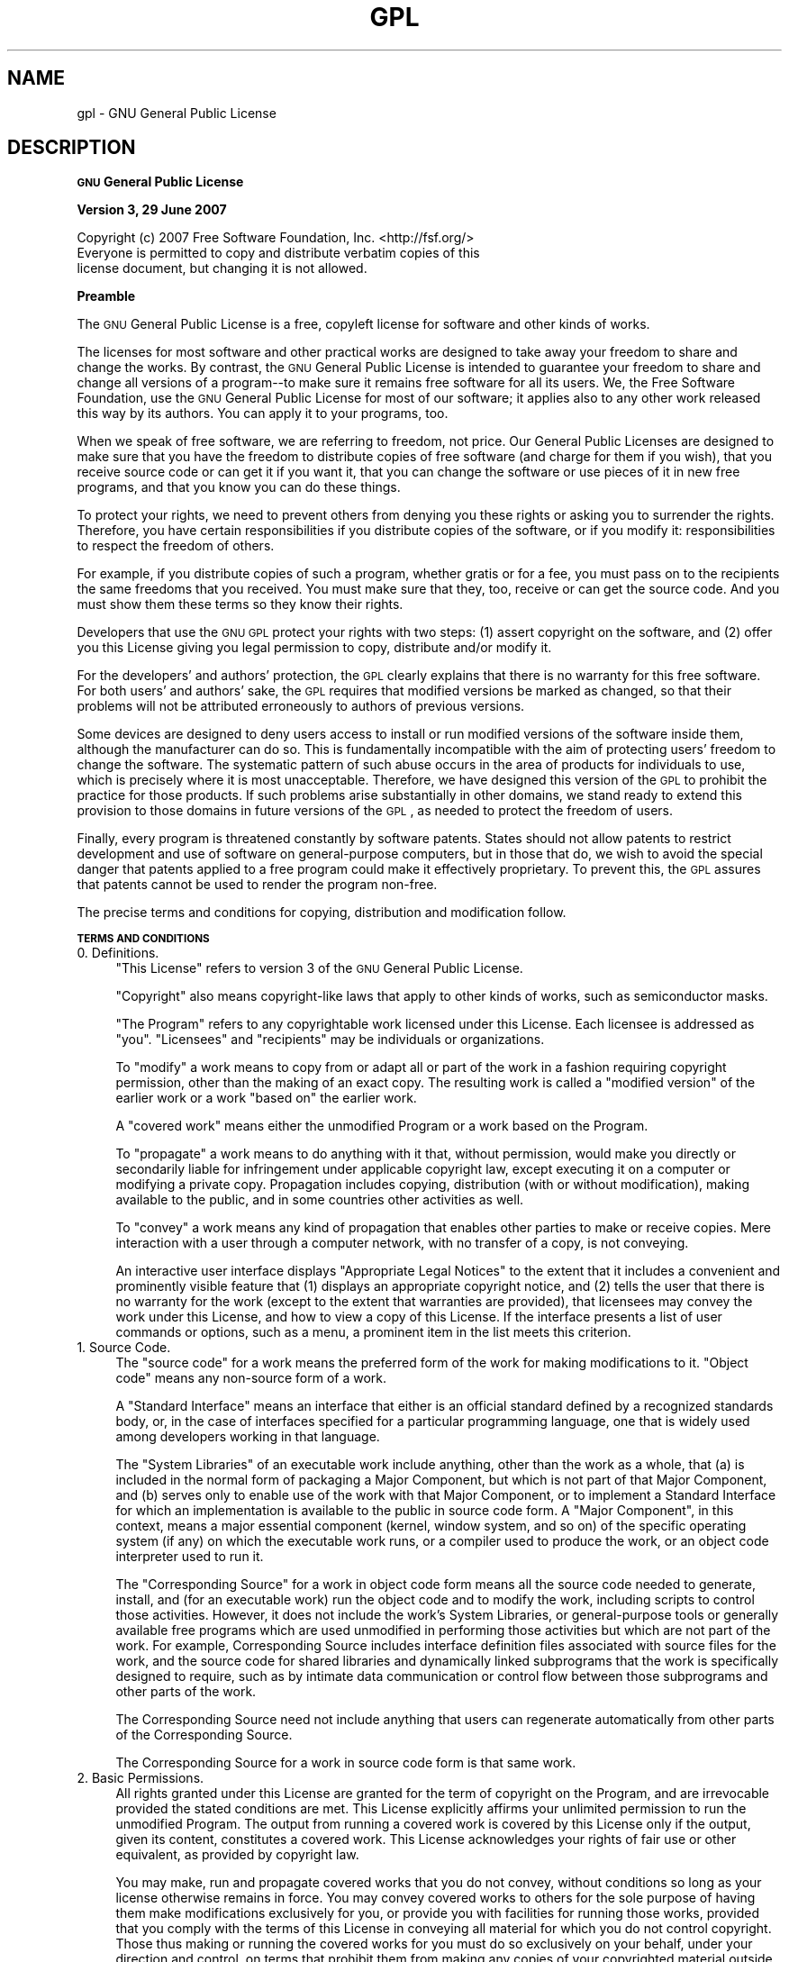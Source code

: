 .\" Automatically generated by Pod::Man 2.16 (Pod::Simple 3.05)
.\"
.\" Standard preamble:
.\" ========================================================================
.de Sh \" Subsection heading
.br
.if t .Sp
.ne 5
.PP
\fB\\$1\fR
.PP
..
.de Sp \" Vertical space (when we can't use .PP)
.if t .sp .5v
.if n .sp
..
.de Vb \" Begin verbatim text
.ft CW
.nf
.ne \\$1
..
.de Ve \" End verbatim text
.ft R
.fi
..
.\" Set up some character translations and predefined strings.  \*(-- will
.\" give an unbreakable dash, \*(PI will give pi, \*(L" will give a left
.\" double quote, and \*(R" will give a right double quote.  \*(C+ will
.\" give a nicer C++.  Capital omega is used to do unbreakable dashes and
.\" therefore won't be available.  \*(C` and \*(C' expand to `' in nroff,
.\" nothing in troff, for use with C<>.
.tr \(*W-
.ds C+ C\v'-.1v'\h'-1p'\s-2+\h'-1p'+\s0\v'.1v'\h'-1p'
.ie n \{\
.    ds -- \(*W-
.    ds PI pi
.    if (\n(.H=4u)&(1m=24u) .ds -- \(*W\h'-12u'\(*W\h'-12u'-\" diablo 10 pitch
.    if (\n(.H=4u)&(1m=20u) .ds -- \(*W\h'-12u'\(*W\h'-8u'-\"  diablo 12 pitch
.    ds L" ""
.    ds R" ""
.    ds C` ""
.    ds C' ""
'br\}
.el\{\
.    ds -- \|\(em\|
.    ds PI \(*p
.    ds L" ``
.    ds R" ''
'br\}
.\"
.\" Escape single quotes in literal strings from groff's Unicode transform.
.ie \n(.g .ds Aq \(aq
.el       .ds Aq '
.\"
.\" If the F register is turned on, we'll generate index entries on stderr for
.\" titles (.TH), headers (.SH), subsections (.Sh), items (.Ip), and index
.\" entries marked with X<> in POD.  Of course, you'll have to process the
.\" output yourself in some meaningful fashion.
.ie \nF \{\
.    de IX
.    tm Index:\\$1\t\\n%\t"\\$2"
..
.    nr % 0
.    rr F
.\}
.el \{\
.    de IX
..
.\}
.\"
.\" Accent mark definitions (@(#)ms.acc 1.5 88/02/08 SMI; from UCB 4.2).
.\" Fear.  Run.  Save yourself.  No user-serviceable parts.
.    \" fudge factors for nroff and troff
.if n \{\
.    ds #H 0
.    ds #V .8m
.    ds #F .3m
.    ds #[ \f1
.    ds #] \fP
.\}
.if t \{\
.    ds #H ((1u-(\\\\n(.fu%2u))*.13m)
.    ds #V .6m
.    ds #F 0
.    ds #[ \&
.    ds #] \&
.\}
.    \" simple accents for nroff and troff
.if n \{\
.    ds ' \&
.    ds ` \&
.    ds ^ \&
.    ds , \&
.    ds ~ ~
.    ds /
.\}
.if t \{\
.    ds ' \\k:\h'-(\\n(.wu*8/10-\*(#H)'\'\h"|\\n:u"
.    ds ` \\k:\h'-(\\n(.wu*8/10-\*(#H)'\`\h'|\\n:u'
.    ds ^ \\k:\h'-(\\n(.wu*10/11-\*(#H)'^\h'|\\n:u'
.    ds , \\k:\h'-(\\n(.wu*8/10)',\h'|\\n:u'
.    ds ~ \\k:\h'-(\\n(.wu-\*(#H-.1m)'~\h'|\\n:u'
.    ds / \\k:\h'-(\\n(.wu*8/10-\*(#H)'\z\(sl\h'|\\n:u'
.\}
.    \" troff and (daisy-wheel) nroff accents
.ds : \\k:\h'-(\\n(.wu*8/10-\*(#H+.1m+\*(#F)'\v'-\*(#V'\z.\h'.2m+\*(#F'.\h'|\\n:u'\v'\*(#V'
.ds 8 \h'\*(#H'\(*b\h'-\*(#H'
.ds o \\k:\h'-(\\n(.wu+\w'\(de'u-\*(#H)/2u'\v'-.3n'\*(#[\z\(de\v'.3n'\h'|\\n:u'\*(#]
.ds d- \h'\*(#H'\(pd\h'-\w'~'u'\v'-.25m'\f2\(hy\fP\v'.25m'\h'-\*(#H'
.ds D- D\\k:\h'-\w'D'u'\v'-.11m'\z\(hy\v'.11m'\h'|\\n:u'
.ds th \*(#[\v'.3m'\s+1I\s-1\v'-.3m'\h'-(\w'I'u*2/3)'\s-1o\s+1\*(#]
.ds Th \*(#[\s+2I\s-2\h'-\w'I'u*3/5'\v'-.3m'o\v'.3m'\*(#]
.ds ae a\h'-(\w'a'u*4/10)'e
.ds Ae A\h'-(\w'A'u*4/10)'E
.    \" corrections for vroff
.if v .ds ~ \\k:\h'-(\\n(.wu*9/10-\*(#H)'\s-2\u~\d\s+2\h'|\\n:u'
.if v .ds ^ \\k:\h'-(\\n(.wu*10/11-\*(#H)'\v'-.4m'^\v'.4m'\h'|\\n:u'
.    \" for low resolution devices (crt and lpr)
.if \n(.H>23 .if \n(.V>19 \
\{\
.    ds : e
.    ds 8 ss
.    ds o a
.    ds d- d\h'-1'\(ga
.    ds D- D\h'-1'\(hy
.    ds th \o'bp'
.    ds Th \o'LP'
.    ds ae ae
.    ds Ae AE
.\}
.rm #[ #] #H #V #F C
.\" ========================================================================
.\"
.IX Title "GPL 7"
.TH GPL 7 "2012-10-02" "gcc-4.4.3" "GNU"
.\" For nroff, turn off justification.  Always turn off hyphenation; it makes
.\" way too many mistakes in technical documents.
.if n .ad l
.nh
.SH "NAME"
gpl \- GNU General Public License
.SH "DESCRIPTION"
.IX Header "DESCRIPTION"
.Sh "\s-1GNU\s0 General Public License"
.IX Subsection "GNU General Public License"
.Sh "Version 3, 29 June 2007"
.IX Subsection "Version 3, 29 June 2007"
.Vb 1
\&        Copyright (c) 2007 Free Software Foundation, Inc. <http://fsf.org/>
\&        
\&        Everyone is permitted to copy and distribute verbatim copies of this
\&        license document, but changing it is not allowed.
.Ve
.Sh "Preamble"
.IX Subsection "Preamble"
The \s-1GNU\s0 General Public License is a free, copyleft license for
software and other kinds of works.
.PP
The licenses for most software and other practical works are designed
to take away your freedom to share and change the works.  By contrast,
the \s-1GNU\s0 General Public License is intended to guarantee your freedom
to share and change all versions of a program\*(--to make sure it remains
free software for all its users.  We, the Free Software Foundation,
use the \s-1GNU\s0 General Public License for most of our software; it
applies also to any other work released this way by its authors.  You
can apply it to your programs, too.
.PP
When we speak of free software, we are referring to freedom, not
price.  Our General Public Licenses are designed to make sure that you
have the freedom to distribute copies of free software (and charge for
them if you wish), that you receive source code or can get it if you
want it, that you can change the software or use pieces of it in new
free programs, and that you know you can do these things.
.PP
To protect your rights, we need to prevent others from denying you
these rights or asking you to surrender the rights.  Therefore, you
have certain responsibilities if you distribute copies of the
software, or if you modify it: responsibilities to respect the freedom
of others.
.PP
For example, if you distribute copies of such a program, whether
gratis or for a fee, you must pass on to the recipients the same
freedoms that you received.  You must make sure that they, too,
receive or can get the source code.  And you must show them these
terms so they know their rights.
.PP
Developers that use the \s-1GNU\s0 \s-1GPL\s0 protect your rights with two steps:
(1) assert copyright on the software, and (2) offer you this License
giving you legal permission to copy, distribute and/or modify it.
.PP
For the developers' and authors' protection, the \s-1GPL\s0 clearly explains
that there is no warranty for this free software.  For both users' and
authors' sake, the \s-1GPL\s0 requires that modified versions be marked as
changed, so that their problems will not be attributed erroneously to
authors of previous versions.
.PP
Some devices are designed to deny users access to install or run
modified versions of the software inside them, although the
manufacturer can do so.  This is fundamentally incompatible with the
aim of protecting users' freedom to change the software.  The
systematic pattern of such abuse occurs in the area of products for
individuals to use, which is precisely where it is most unacceptable.
Therefore, we have designed this version of the \s-1GPL\s0 to prohibit the
practice for those products.  If such problems arise substantially in
other domains, we stand ready to extend this provision to those
domains in future versions of the \s-1GPL\s0, as needed to protect the
freedom of users.
.PP
Finally, every program is threatened constantly by software patents.
States should not allow patents to restrict development and use of
software on general-purpose computers, but in those that do, we wish
to avoid the special danger that patents applied to a free program
could make it effectively proprietary.  To prevent this, the \s-1GPL\s0
assures that patents cannot be used to render the program non-free.
.PP
The precise terms and conditions for copying, distribution and
modification follow.
.Sh "\s-1TERMS\s0 \s-1AND\s0 \s-1CONDITIONS\s0"
.IX Subsection "TERMS AND CONDITIONS"
.IP "0. Definitions." 4
.IX Item "0. Definitions."
\&\*(L"This License\*(R" refers to version 3 of the \s-1GNU\s0 General Public License.
.Sp
\&\*(L"Copyright\*(R" also means copyright-like laws that apply to other kinds
of works, such as semiconductor masks.
.Sp
\&\*(L"The Program\*(R" refers to any copyrightable work licensed under this
License.  Each licensee is addressed as \*(L"you\*(R".  \*(L"Licensees\*(R" and
\&\*(L"recipients\*(R" may be individuals or organizations.
.Sp
To \*(L"modify\*(R" a work means to copy from or adapt all or part of the work
in a fashion requiring copyright permission, other than the making of
an exact copy.  The resulting work is called a \*(L"modified version\*(R" of
the earlier work or a work \*(L"based on\*(R" the earlier work.
.Sp
A \*(L"covered work\*(R" means either the unmodified Program or a work based
on the Program.
.Sp
To \*(L"propagate\*(R" a work means to do anything with it that, without
permission, would make you directly or secondarily liable for
infringement under applicable copyright law, except executing it on a
computer or modifying a private copy.  Propagation includes copying,
distribution (with or without modification), making available to the
public, and in some countries other activities as well.
.Sp
To \*(L"convey\*(R" a work means any kind of propagation that enables other
parties to make or receive copies.  Mere interaction with a user
through a computer network, with no transfer of a copy, is not
conveying.
.Sp
An interactive user interface displays \*(L"Appropriate Legal Notices\*(R" to
the extent that it includes a convenient and prominently visible
feature that (1) displays an appropriate copyright notice, and (2)
tells the user that there is no warranty for the work (except to the
extent that warranties are provided), that licensees may convey the
work under this License, and how to view a copy of this License.  If
the interface presents a list of user commands or options, such as a
menu, a prominent item in the list meets this criterion.
.IP "1. Source Code." 4
.IX Item "1. Source Code."
The \*(L"source code\*(R" for a work means the preferred form of the work for
making modifications to it.  \*(L"Object code\*(R" means any non-source form
of a work.
.Sp
A \*(L"Standard Interface\*(R" means an interface that either is an official
standard defined by a recognized standards body, or, in the case of
interfaces specified for a particular programming language, one that
is widely used among developers working in that language.
.Sp
The \*(L"System Libraries\*(R" of an executable work include anything, other
than the work as a whole, that (a) is included in the normal form of
packaging a Major Component, but which is not part of that Major
Component, and (b) serves only to enable use of the work with that
Major Component, or to implement a Standard Interface for which an
implementation is available to the public in source code form.  A
\&\*(L"Major Component\*(R", in this context, means a major essential component
(kernel, window system, and so on) of the specific operating system
(if any) on which the executable work runs, or a compiler used to
produce the work, or an object code interpreter used to run it.
.Sp
The \*(L"Corresponding Source\*(R" for a work in object code form means all
the source code needed to generate, install, and (for an executable
work) run the object code and to modify the work, including scripts to
control those activities.  However, it does not include the work's
System Libraries, or general-purpose tools or generally available free
programs which are used unmodified in performing those activities but
which are not part of the work.  For example, Corresponding Source
includes interface definition files associated with source files for
the work, and the source code for shared libraries and dynamically
linked subprograms that the work is specifically designed to require,
such as by intimate data communication or control flow between those
subprograms and other parts of the work.
.Sp
The Corresponding Source need not include anything that users can
regenerate automatically from other parts of the Corresponding Source.
.Sp
The Corresponding Source for a work in source code form is that same
work.
.IP "2. Basic Permissions." 4
.IX Item "2. Basic Permissions."
All rights granted under this License are granted for the term of
copyright on the Program, and are irrevocable provided the stated
conditions are met.  This License explicitly affirms your unlimited
permission to run the unmodified Program.  The output from running a
covered work is covered by this License only if the output, given its
content, constitutes a covered work.  This License acknowledges your
rights of fair use or other equivalent, as provided by copyright law.
.Sp
You may make, run and propagate covered works that you do not convey,
without conditions so long as your license otherwise remains in force.
You may convey covered works to others for the sole purpose of having
them make modifications exclusively for you, or provide you with
facilities for running those works, provided that you comply with the
terms of this License in conveying all material for which you do not
control copyright.  Those thus making or running the covered works for
you must do so exclusively on your behalf, under your direction and
control, on terms that prohibit them from making any copies of your
copyrighted material outside their relationship with you.
.Sp
Conveying under any other circumstances is permitted solely under the
conditions stated below.  Sublicensing is not allowed; section 10
makes it unnecessary.
.IP "3. Protecting Users' Legal Rights From Anti-Circumvention Law." 4
.IX Item "3. Protecting Users' Legal Rights From Anti-Circumvention Law."
No covered work shall be deemed part of an effective technological
measure under any applicable law fulfilling obligations under article
11 of the \s-1WIPO\s0 copyright treaty adopted on 20 December 1996, or
similar laws prohibiting or restricting circumvention of such
measures.
.Sp
When you convey a covered work, you waive any legal power to forbid
circumvention of technological measures to the extent such
circumvention is effected by exercising rights under this License with
respect to the covered work, and you disclaim any intention to limit
operation or modification of the work as a means of enforcing, against
the work's users, your or third parties' legal rights to forbid
circumvention of technological measures.
.IP "4. Conveying Verbatim Copies." 4
.IX Item "4. Conveying Verbatim Copies."
You may convey verbatim copies of the Program's source code as you
receive it, in any medium, provided that you conspicuously and
appropriately publish on each copy an appropriate copyright notice;
keep intact all notices stating that this License and any
non-permissive terms added in accord with section 7 apply to the code;
keep intact all notices of the absence of any warranty; and give all
recipients a copy of this License along with the Program.
.Sp
You may charge any price or no price for each copy that you convey,
and you may offer support or warranty protection for a fee.
.IP "5. Conveying Modified Source Versions." 4
.IX Item "5. Conveying Modified Source Versions."
You may convey a work based on the Program, or the modifications to
produce it from the Program, in the form of source code under the
terms of section 4, provided that you also meet all of these
conditions:
.RS 4
.IP "a." 4
.IX Item "a."
The work must carry prominent notices stating that you modified it,
and giving a relevant date.
.IP "b." 4
.IX Item "b."
The work must carry prominent notices stating that it is released
under this License and any conditions added under section 7.  This
requirement modifies the requirement in section 4 to \*(L"keep intact all
notices\*(R".
.IP "c." 4
.IX Item "c."
You must license the entire work, as a whole, under this License to
anyone who comes into possession of a copy.  This License will
therefore apply, along with any applicable section 7 additional terms,
to the whole of the work, and all its parts, regardless of how they
are packaged.  This License gives no permission to license the work in
any other way, but it does not invalidate such permission if you have
separately received it.
.IP "d." 4
.IX Item "d."
If the work has interactive user interfaces, each must display
Appropriate Legal Notices; however, if the Program has interactive
interfaces that do not display Appropriate Legal Notices, your work
need not make them do so.
.RE
.RS 4
.Sp
A compilation of a covered work with other separate and independent
works, which are not by their nature extensions of the covered work,
and which are not combined with it such as to form a larger program,
in or on a volume of a storage or distribution medium, is called an
\&\*(L"aggregate\*(R" if the compilation and its resulting copyright are not
used to limit the access or legal rights of the compilation's users
beyond what the individual works permit.  Inclusion of a covered work
in an aggregate does not cause this License to apply to the other
parts of the aggregate.
.RE
.IP "6. Conveying Non-Source Forms." 4
.IX Item "6. Conveying Non-Source Forms."
You may convey a covered work in object code form under the terms of
sections 4 and 5, provided that you also convey the machine-readable
Corresponding Source under the terms of this License, in one of these
ways:
.RS 4
.IP "a." 4
.IX Item "a."
Convey the object code in, or embodied in, a physical product
(including a physical distribution medium), accompanied by the
Corresponding Source fixed on a durable physical medium customarily
used for software interchange.
.IP "b." 4
.IX Item "b."
Convey the object code in, or embodied in, a physical product
(including a physical distribution medium), accompanied by a written
offer, valid for at least three years and valid for as long as you
offer spare parts or customer support for that product model, to give
anyone who possesses the object code either (1) a copy of the
Corresponding Source for all the software in the product that is
covered by this License, on a durable physical medium customarily used
for software interchange, for a price no more than your reasonable
cost of physically performing this conveying of source, or (2) access
to copy the Corresponding Source from a network server at no charge.
.IP "c." 4
.IX Item "c."
Convey individual copies of the object code with a copy of the written
offer to provide the Corresponding Source.  This alternative is
allowed only occasionally and noncommercially, and only if you
received the object code with such an offer, in accord with subsection
6b.
.IP "d." 4
.IX Item "d."
Convey the object code by offering access from a designated place
(gratis or for a charge), and offer equivalent access to the
Corresponding Source in the same way through the same place at no
further charge.  You need not require recipients to copy the
Corresponding Source along with the object code.  If the place to copy
the object code is a network server, the Corresponding Source may be
on a different server (operated by you or a third party) that supports
equivalent copying facilities, provided you maintain clear directions
next to the object code saying where to find the Corresponding Source.
Regardless of what server hosts the Corresponding Source, you remain
obligated to ensure that it is available for as long as needed to
satisfy these requirements.
.IP "e." 4
.IX Item "e."
Convey the object code using peer-to-peer transmission, provided you
inform other peers where the object code and Corresponding Source of
the work are being offered to the general public at no charge under
subsection 6d.
.RE
.RS 4
.Sp
A separable portion of the object code, whose source code is excluded
from the Corresponding Source as a System Library, need not be
included in conveying the object code work.
.Sp
A \*(L"User Product\*(R" is either (1) a \*(L"consumer product\*(R", which means any
tangible personal property which is normally used for personal,
family, or household purposes, or (2) anything designed or sold for
incorporation into a dwelling.  In determining whether a product is a
consumer product, doubtful cases shall be resolved in favor of
coverage.  For a particular product received by a particular user,
\&\*(L"normally used\*(R" refers to a typical or common use of that class of
product, regardless of the status of the particular user or of the way
in which the particular user actually uses, or expects or is expected
to use, the product.  A product is a consumer product regardless of
whether the product has substantial commercial, industrial or
non-consumer uses, unless such uses represent the only significant
mode of use of the product.
.Sp
\&\*(L"Installation Information\*(R" for a User Product means any methods,
procedures, authorization keys, or other information required to
install and execute modified versions of a covered work in that User
Product from a modified version of its Corresponding Source.  The
information must suffice to ensure that the continued functioning of
the modified object code is in no case prevented or interfered with
solely because modification has been made.
.Sp
If you convey an object code work under this section in, or with, or
specifically for use in, a User Product, and the conveying occurs as
part of a transaction in which the right of possession and use of the
User Product is transferred to the recipient in perpetuity or for a
fixed term (regardless of how the transaction is characterized), the
Corresponding Source conveyed under this section must be accompanied
by the Installation Information.  But this requirement does not apply
if neither you nor any third party retains the ability to install
modified object code on the User Product (for example, the work has
been installed in \s-1ROM\s0).
.Sp
The requirement to provide Installation Information does not include a
requirement to continue to provide support service, warranty, or
updates for a work that has been modified or installed by the
recipient, or for the User Product in which it has been modified or
installed.  Access to a network may be denied when the modification
itself materially and adversely affects the operation of the network
or violates the rules and protocols for communication across the
network.
.Sp
Corresponding Source conveyed, and Installation Information provided,
in accord with this section must be in a format that is publicly
documented (and with an implementation available to the public in
source code form), and must require no special password or key for
unpacking, reading or copying.
.RE
.IP "7. Additional Terms." 4
.IX Item "7. Additional Terms."
\&\*(L"Additional permissions\*(R" are terms that supplement the terms of this
License by making exceptions from one or more of its conditions.
Additional permissions that are applicable to the entire Program shall
be treated as though they were included in this License, to the extent
that they are valid under applicable law.  If additional permissions
apply only to part of the Program, that part may be used separately
under those permissions, but the entire Program remains governed by
this License without regard to the additional permissions.
.Sp
When you convey a copy of a covered work, you may at your option
remove any additional permissions from that copy, or from any part of
it.  (Additional permissions may be written to require their own
removal in certain cases when you modify the work.)  You may place
additional permissions on material, added by you to a covered work,
for which you have or can give appropriate copyright permission.
.Sp
Notwithstanding any other provision of this License, for material you
add to a covered work, you may (if authorized by the copyright holders
of that material) supplement the terms of this License with terms:
.RS 4
.IP "a." 4
.IX Item "a."
Disclaiming warranty or limiting liability differently from the terms
of sections 15 and 16 of this License; or
.IP "b." 4
.IX Item "b."
Requiring preservation of specified reasonable legal notices or author
attributions in that material or in the Appropriate Legal Notices
displayed by works containing it; or
.IP "c." 4
.IX Item "c."
Prohibiting misrepresentation of the origin of that material, or
requiring that modified versions of such material be marked in
reasonable ways as different from the original version; or
.IP "d." 4
.IX Item "d."
Limiting the use for publicity purposes of names of licensors or
authors of the material; or
.IP "e." 4
.IX Item "e."
Declining to grant rights under trademark law for use of some trade
names, trademarks, or service marks; or
.IP "f." 4
.IX Item "f."
Requiring indemnification of licensors and authors of that material by
anyone who conveys the material (or modified versions of it) with
contractual assumptions of liability to the recipient, for any
liability that these contractual assumptions directly impose on those
licensors and authors.
.RE
.RS 4
.Sp
All other non-permissive additional terms are considered \*(L"further
restrictions\*(R" within the meaning of section 10.  If the Program as you
received it, or any part of it, contains a notice stating that it is
governed by this License along with a term that is a further
restriction, you may remove that term.  If a license document contains
a further restriction but permits relicensing or conveying under this
License, you may add to a covered work material governed by the terms
of that license document, provided that the further restriction does
not survive such relicensing or conveying.
.Sp
If you add terms to a covered work in accord with this section, you
must place, in the relevant source files, a statement of the
additional terms that apply to those files, or a notice indicating
where to find the applicable terms.
.Sp
Additional terms, permissive or non-permissive, may be stated in the
form of a separately written license, or stated as exceptions; the
above requirements apply either way.
.RE
.IP "8. Termination." 4
.IX Item "8. Termination."
You may not propagate or modify a covered work except as expressly
provided under this License.  Any attempt otherwise to propagate or
modify it is void, and will automatically terminate your rights under
this License (including any patent licenses granted under the third
paragraph of section 11).
.Sp
However, if you cease all violation of this License, then your license
from a particular copyright holder is reinstated (a) provisionally,
unless and until the copyright holder explicitly and finally
terminates your license, and (b) permanently, if the copyright holder
fails to notify you of the violation by some reasonable means prior to
60 days after the cessation.
.Sp
Moreover, your license from a particular copyright holder is
reinstated permanently if the copyright holder notifies you of the
violation by some reasonable means, this is the first time you have
received notice of violation of this License (for any work) from that
copyright holder, and you cure the violation prior to 30 days after
your receipt of the notice.
.Sp
Termination of your rights under this section does not terminate the
licenses of parties who have received copies or rights from you under
this License.  If your rights have been terminated and not permanently
reinstated, you do not qualify to receive new licenses for the same
material under section 10.
.IP "9. Acceptance Not Required for Having Copies." 4
.IX Item "9. Acceptance Not Required for Having Copies."
You are not required to accept this License in order to receive or run
a copy of the Program.  Ancillary propagation of a covered work
occurring solely as a consequence of using peer-to-peer transmission
to receive a copy likewise does not require acceptance.  However,
nothing other than this License grants you permission to propagate or
modify any covered work.  These actions infringe copyright if you do
not accept this License.  Therefore, by modifying or propagating a
covered work, you indicate your acceptance of this License to do so.
.IP "10. Automatic Licensing of Downstream Recipients." 4
.IX Item "10. Automatic Licensing of Downstream Recipients."
Each time you convey a covered work, the recipient automatically
receives a license from the original licensors, to run, modify and
propagate that work, subject to this License.  You are not responsible
for enforcing compliance by third parties with this License.
.Sp
An \*(L"entity transaction\*(R" is a transaction transferring control of an
organization, or substantially all assets of one, or subdividing an
organization, or merging organizations.  If propagation of a covered
work results from an entity transaction, each party to that
transaction who receives a copy of the work also receives whatever
licenses to the work the party's predecessor in interest had or could
give under the previous paragraph, plus a right to possession of the
Corresponding Source of the work from the predecessor in interest, if
the predecessor has it or can get it with reasonable efforts.
.Sp
You may not impose any further restrictions on the exercise of the
rights granted or affirmed under this License.  For example, you may
not impose a license fee, royalty, or other charge for exercise of
rights granted under this License, and you may not initiate litigation
(including a cross-claim or counterclaim in a lawsuit) alleging that
any patent claim is infringed by making, using, selling, offering for
sale, or importing the Program or any portion of it.
.IP "11. Patents." 4
.IX Item "11. Patents."
A \*(L"contributor\*(R" is a copyright holder who authorizes use under this
License of the Program or a work on which the Program is based.  The
work thus licensed is called the contributor's \*(L"contributor version\*(R".
.Sp
A contributor's \*(L"essential patent claims\*(R" are all patent claims owned
or controlled by the contributor, whether already acquired or
hereafter acquired, that would be infringed by some manner, permitted
by this License, of making, using, or selling its contributor version,
but do not include claims that would be infringed only as a
consequence of further modification of the contributor version.  For
purposes of this definition, \*(L"control\*(R" includes the right to grant
patent sublicenses in a manner consistent with the requirements of
this License.
.Sp
Each contributor grants you a non-exclusive, worldwide, royalty-free
patent license under the contributor's essential patent claims, to
make, use, sell, offer for sale, import and otherwise run, modify and
propagate the contents of its contributor version.
.Sp
In the following three paragraphs, a \*(L"patent license\*(R" is any express
agreement or commitment, however denominated, not to enforce a patent
(such as an express permission to practice a patent or covenant not to
sue for patent infringement).  To \*(L"grant\*(R" such a patent license to a
party means to make such an agreement or commitment not to enforce a
patent against the party.
.Sp
If you convey a covered work, knowingly relying on a patent license,
and the Corresponding Source of the work is not available for anyone
to copy, free of charge and under the terms of this License, through a
publicly available network server or other readily accessible means,
then you must either (1) cause the Corresponding Source to be so
available, or (2) arrange to deprive yourself of the benefit of the
patent license for this particular work, or (3) arrange, in a manner
consistent with the requirements of this License, to extend the patent
license to downstream recipients.  \*(L"Knowingly relying\*(R" means you have
actual knowledge that, but for the patent license, your conveying the
covered work in a country, or your recipient's use of the covered work
in a country, would infringe one or more identifiable patents in that
country that you have reason to believe are valid.
.Sp
If, pursuant to or in connection with a single transaction or
arrangement, you convey, or propagate by procuring conveyance of, a
covered work, and grant a patent license to some of the parties
receiving the covered work authorizing them to use, propagate, modify
or convey a specific copy of the covered work, then the patent license
you grant is automatically extended to all recipients of the covered
work and works based on it.
.Sp
A patent license is \*(L"discriminatory\*(R" if it does not include within the
scope of its coverage, prohibits the exercise of, or is conditioned on
the non-exercise of one or more of the rights that are specifically
granted under this License.  You may not convey a covered work if you
are a party to an arrangement with a third party that is in the
business of distributing software, under which you make payment to the
third party based on the extent of your activity of conveying the
work, and under which the third party grants, to any of the parties
who would receive the covered work from you, a discriminatory patent
license (a) in connection with copies of the covered work conveyed by
you (or copies made from those copies), or (b) primarily for and in
connection with specific products or compilations that contain the
covered work, unless you entered into that arrangement, or that patent
license was granted, prior to 28 March 2007.
.Sp
Nothing in this License shall be construed as excluding or limiting
any implied license or other defenses to infringement that may
otherwise be available to you under applicable patent law.
.IP "12. No Surrender of Others' Freedom." 4
.IX Item "12. No Surrender of Others' Freedom."
If conditions are imposed on you (whether by court order, agreement or
otherwise) that contradict the conditions of this License, they do not
excuse you from the conditions of this License.  If you cannot convey
a covered work so as to satisfy simultaneously your obligations under
this License and any other pertinent obligations, then as a
consequence you may not convey it at all.  For example, if you agree
to terms that obligate you to collect a royalty for further conveying
from those to whom you convey the Program, the only way you could
satisfy both those terms and this License would be to refrain entirely
from conveying the Program.
.IP "13. Use with the \s-1GNU\s0 Affero General Public License." 4
.IX Item "13. Use with the GNU Affero General Public License."
Notwithstanding any other provision of this License, you have
permission to link or combine any covered work with a work licensed
under version 3 of the \s-1GNU\s0 Affero General Public License into a single
combined work, and to convey the resulting work.  The terms of this
License will continue to apply to the part which is the covered work,
but the special requirements of the \s-1GNU\s0 Affero General Public License,
section 13, concerning interaction through a network will apply to the
combination as such.
.IP "14. Revised Versions of this License." 4
.IX Item "14. Revised Versions of this License."
The Free Software Foundation may publish revised and/or new versions
of the \s-1GNU\s0 General Public License from time to time.  Such new
versions will be similar in spirit to the present version, but may
differ in detail to address new problems or concerns.
.Sp
Each version is given a distinguishing version number.  If the Program
specifies that a certain numbered version of the \s-1GNU\s0 General Public
License \*(L"or any later version\*(R" applies to it, you have the option of
following the terms and conditions either of that numbered version or
of any later version published by the Free Software Foundation.  If
the Program does not specify a version number of the \s-1GNU\s0 General
Public License, you may choose any version ever published by the Free
Software Foundation.
.Sp
If the Program specifies that a proxy can decide which future versions
of the \s-1GNU\s0 General Public License can be used, that proxy's public
statement of acceptance of a version permanently authorizes you to
choose that version for the Program.
.Sp
Later license versions may give you additional or different
permissions.  However, no additional obligations are imposed on any
author or copyright holder as a result of your choosing to follow a
later version.
.IP "15. Disclaimer of Warranty." 4
.IX Item "15. Disclaimer of Warranty."
\&\s-1THERE\s0 \s-1IS\s0 \s-1NO\s0 \s-1WARRANTY\s0 \s-1FOR\s0 \s-1THE\s0 \s-1PROGRAM\s0, \s-1TO\s0 \s-1THE\s0 \s-1EXTENT\s0 \s-1PERMITTED\s0 \s-1BY\s0
\&\s-1APPLICABLE\s0 \s-1LAW\s0.  \s-1EXCEPT\s0 \s-1WHEN\s0 \s-1OTHERWISE\s0 \s-1STATED\s0 \s-1IN\s0 \s-1WRITING\s0 \s-1THE\s0 \s-1COPYRIGHT\s0
\&\s-1HOLDERS\s0 \s-1AND/OR\s0 \s-1OTHER\s0 \s-1PARTIES\s0 \s-1PROVIDE\s0 \s-1THE\s0 \s-1PROGRAM\s0 \*(L"\s-1AS\s0 \s-1IS\s0\*(R" \s-1WITHOUT\s0
\&\s-1WARRANTY\s0 \s-1OF\s0 \s-1ANY\s0 \s-1KIND\s0, \s-1EITHER\s0 \s-1EXPRESSED\s0 \s-1OR\s0 \s-1IMPLIED\s0, \s-1INCLUDING\s0, \s-1BUT\s0 \s-1NOT\s0
\&\s-1LIMITED\s0 \s-1TO\s0, \s-1THE\s0 \s-1IMPLIED\s0 \s-1WARRANTIES\s0 \s-1OF\s0 \s-1MERCHANTABILITY\s0 \s-1AND\s0 \s-1FITNESS\s0 \s-1FOR\s0
A \s-1PARTICULAR\s0 \s-1PURPOSE\s0.  \s-1THE\s0 \s-1ENTIRE\s0 \s-1RISK\s0 \s-1AS\s0 \s-1TO\s0 \s-1THE\s0 \s-1QUALITY\s0 \s-1AND\s0
\&\s-1PERFORMANCE\s0 \s-1OF\s0 \s-1THE\s0 \s-1PROGRAM\s0 \s-1IS\s0 \s-1WITH\s0 \s-1YOU\s0.  \s-1SHOULD\s0 \s-1THE\s0 \s-1PROGRAM\s0 \s-1PROVE\s0
\&\s-1DEFECTIVE\s0, \s-1YOU\s0 \s-1ASSUME\s0 \s-1THE\s0 \s-1COST\s0 \s-1OF\s0 \s-1ALL\s0 \s-1NECESSARY\s0 \s-1SERVICING\s0, \s-1REPAIR\s0 \s-1OR\s0
\&\s-1CORRECTION\s0.
.IP "16. Limitation of Liability." 4
.IX Item "16. Limitation of Liability."
\&\s-1IN\s0 \s-1NO\s0 \s-1EVENT\s0 \s-1UNLESS\s0 \s-1REQUIRED\s0 \s-1BY\s0 \s-1APPLICABLE\s0 \s-1LAW\s0 \s-1OR\s0 \s-1AGREED\s0 \s-1TO\s0 \s-1IN\s0 \s-1WRITING\s0
\&\s-1WILL\s0 \s-1ANY\s0 \s-1COPYRIGHT\s0 \s-1HOLDER\s0, \s-1OR\s0 \s-1ANY\s0 \s-1OTHER\s0 \s-1PARTY\s0 \s-1WHO\s0 \s-1MODIFIES\s0 \s-1AND/OR\s0
\&\s-1CONVEYS\s0 \s-1THE\s0 \s-1PROGRAM\s0 \s-1AS\s0 \s-1PERMITTED\s0 \s-1ABOVE\s0, \s-1BE\s0 \s-1LIABLE\s0 \s-1TO\s0 \s-1YOU\s0 \s-1FOR\s0 \s-1DAMAGES\s0,
\&\s-1INCLUDING\s0 \s-1ANY\s0 \s-1GENERAL\s0, \s-1SPECIAL\s0, \s-1INCIDENTAL\s0 \s-1OR\s0 \s-1CONSEQUENTIAL\s0 \s-1DAMAGES\s0
\&\s-1ARISING\s0 \s-1OUT\s0 \s-1OF\s0 \s-1THE\s0 \s-1USE\s0 \s-1OR\s0 \s-1INABILITY\s0 \s-1TO\s0 \s-1USE\s0 \s-1THE\s0 \s-1PROGRAM\s0 (\s-1INCLUDING\s0 \s-1BUT\s0
\&\s-1NOT\s0 \s-1LIMITED\s0 \s-1TO\s0 \s-1LOSS\s0 \s-1OF\s0 \s-1DATA\s0 \s-1OR\s0 \s-1DATA\s0 \s-1BEING\s0 \s-1RENDERED\s0 \s-1INACCURATE\s0 \s-1OR\s0
\&\s-1LOSSES\s0 \s-1SUSTAINED\s0 \s-1BY\s0 \s-1YOU\s0 \s-1OR\s0 \s-1THIRD\s0 \s-1PARTIES\s0 \s-1OR\s0 A \s-1FAILURE\s0 \s-1OF\s0 \s-1THE\s0 \s-1PROGRAM\s0
\&\s-1TO\s0 \s-1OPERATE\s0 \s-1WITH\s0 \s-1ANY\s0 \s-1OTHER\s0 \s-1PROGRAMS\s0), \s-1EVEN\s0 \s-1IF\s0 \s-1SUCH\s0 \s-1HOLDER\s0 \s-1OR\s0 \s-1OTHER\s0
\&\s-1PARTY\s0 \s-1HAS\s0 \s-1BEEN\s0 \s-1ADVISED\s0 \s-1OF\s0 \s-1THE\s0 \s-1POSSIBILITY\s0 \s-1OF\s0 \s-1SUCH\s0 \s-1DAMAGES\s0.
.IP "17. Interpretation of Sections 15 and 16." 4
.IX Item "17. Interpretation of Sections 15 and 16."
If the disclaimer of warranty and limitation of liability provided
above cannot be given local legal effect according to their terms,
reviewing courts shall apply local law that most closely approximates
an absolute waiver of all civil liability in connection with the
Program, unless a warranty or assumption of liability accompanies a
copy of the Program in return for a fee.
.Sh "\s-1END\s0 \s-1OF\s0 \s-1TERMS\s0 \s-1AND\s0 \s-1CONDITIONS\s0"
.IX Subsection "END OF TERMS AND CONDITIONS"
.Sh "How to Apply These Terms to Your New Programs"
.IX Subsection "How to Apply These Terms to Your New Programs"
If you develop a new program, and you want it to be of the greatest
possible use to the public, the best way to achieve this is to make it
free software which everyone can redistribute and change under these
terms.
.PP
To do so, attach the following notices to the program.  It is safest
to attach them to the start of each source file to most effectively
state the exclusion of warranty; and each file should have at least
the \*(L"copyright\*(R" line and a pointer to where the full notice is found.
.PP
.Vb 2
\&        <one line to give the program\*(Aqs name and a brief idea of what it does.>  
\&        Copyright (C) <year> <name of author>
\&        
\&        This program is free software: you can redistribute it and/or modify
\&        it under the terms of the GNU General Public License as published by
\&        the Free Software Foundation, either version 3 of the License, or (at
\&        your option) any later version.
\&        
\&        This program is distributed in the hope that it will be useful, but
\&        WITHOUT ANY WARRANTY; without even the implied warranty of
\&        MERCHANTABILITY or FITNESS FOR A PARTICULAR PURPOSE.  See the GNU
\&        General Public License for more details.
\&        
\&        You should have received a copy of the GNU General Public License
\&        along with this program.  If not, see <http://www.gnu.org/licenses/>.
.Ve
.PP
Also add information on how to contact you by electronic and paper mail.
.PP
If the program does terminal interaction, make it output a short
notice like this when it starts in an interactive mode:
.PP
.Vb 4
\&        <program> Copyright (C) <year> <name of author> 
\&        This program comes with ABSOLUTELY NO WARRANTY; for details type "show w".
\&        This is free software, and you are welcome to redistribute it
\&        under certain conditions; type "show c" for details.
.Ve
.PP
The hypothetical commands \fBshow w\fR and \fBshow c\fR should show
the appropriate parts of the General Public License.  Of course, your
program's commands might be different; for a \s-1GUI\s0 interface, you would
use an \*(L"about box\*(R".
.PP
You should also get your employer (if you work as a programmer) or school,
if any, to sign a \*(L"copyright disclaimer\*(R" for the program, if necessary.
For more information on this, and how to apply and follow the \s-1GNU\s0 \s-1GPL\s0, see
<\fBhttp://www.gnu.org/licenses/\fR>.
.PP
The \s-1GNU\s0 General Public License does not permit incorporating your
program into proprietary programs.  If your program is a subroutine
library, you may consider it more useful to permit linking proprietary
applications with the library.  If this is what you want to do, use
the \s-1GNU\s0 Lesser General Public License instead of this License.  But
first, please read <\fBhttp://www.gnu.org/philosophy/why\-not\-lgpl.html\fR>.
.SH "SEE ALSO"
.IX Header "SEE ALSO"
\&\fIgfdl\fR\|(7), \fIfsf\-funding\fR\|(7).
.SH "COPYRIGHT"
.IX Header "COPYRIGHT"
Copyright (c) 2007 Free Software Foundation, Inc.
.PP
Everyone is permitted to copy and distribute verbatim copies of this
license document, but changing it is not allowed.
